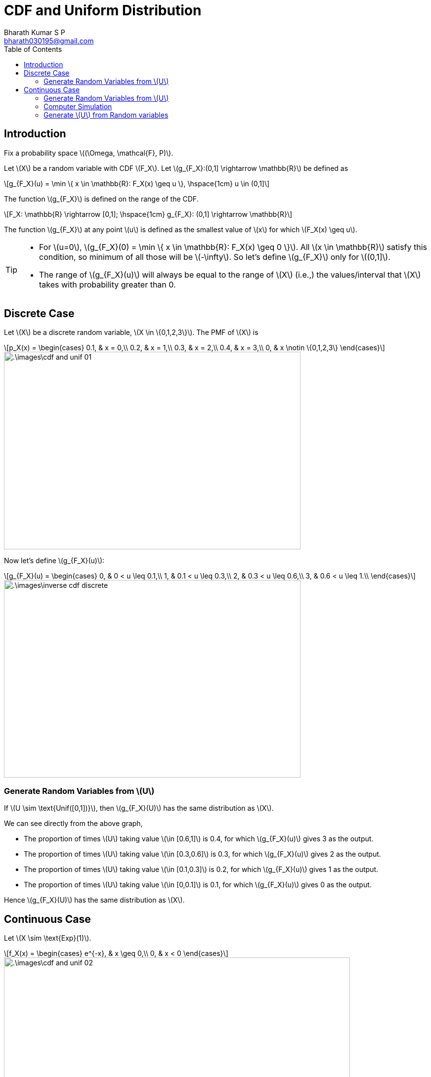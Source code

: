 = CDF and Uniform Distribution =
:doctype: book
:author: Bharath Kumar S P
:email: bharath030195@gmail.com
:stem: latexmath
:eqnums:
:toc:

== Introduction ==
Fix a probability space stem:[(\Omega, \mathcal{F}, P)].

Let stem:[X] be a random variable with CDF stem:[F_X]. Let stem:[g_{F_X}:(0,1\] \rightarrow \mathbb{R}] be defined as

[stem]
++++
g_{F_X}(u) = \min \{ x \in \mathbb{R}: F_X(x) \geq u \}, \hspace{1cm} u \in (0,1]
++++

The function stem:[g_{F_X}] is defined on the range of the CDF.

[stem]
++++
F_X: \mathbb{R} \rightarrow [0,1]; \hspace{1cm} g_{F_X}: (0,1] \rightarrow \mathbb{R} 
++++

The function stem:[g_{F_X}] at any point stem:[u] is defined as the smallest value of stem:[x] for which stem:[F_X(x) \geq u].

[TIP]
====
* For stem:[u=0], stem:[g_{F_X}(0) = \min \{ x \in \mathbb{R}: F_X(x) \geq 0 \}]. All stem:[x \in \mathbb{R}] satisfy this condition, so minimum of all those will be stem:[-\infty]. So let's define stem:[g_{F_X}] only for stem:[(0,1\]].

* The range of stem:[g_{F_X}(u)] will always be equal to the range of stem:[X] (i.e.,) the values/interval that stem:[X] takes with probability greater than 0.
====

== Discrete Case ==
Let stem:[X] be a discrete random variable, stem:[X \in \{0,1,2,3\}]. The PMF of stem:[X] is

[stem]
++++
p_X(x) = \begin{cases}
        0.1, & x = 0,\\
        0.2, & x = 1,\\
        0.3, & x = 2,\\
        0.4, & x = 3,\\
        0, & x \notin \{0,1,2,3\}
    \end{cases}
++++

image::.\images\cdf_and_unif_01.png[align='center', 600, 400]

Now let's define stem:[g_{F_X}(u)]:

[stem]
++++
g_{F_X}(u) = \begin{cases}
        0, & 0 < u \leq 0.1,\\
        1, & 0.1 < u \leq 0.3,\\
        2, & 0.3 < u \leq 0.6,\\
        3, & 0.6 < u \leq 1.\\
    \end{cases}
++++

image::.\images\inverse_cdf_discrete.png[align='center', 600, 400]


=== Generate Random Variables from stem:[U] ===

If stem:[U \sim \text{Unif([0,1\])}], then stem:[g_{F_X}(U)] has the same distribution as stem:[X].

We can see directly from the above graph, 

* The proportion of times stem:[U] taking value stem:[\in [0.6,1\]] is 0.4, for which stem:[g_{F_X}(u)] gives 3 as the output.
* The proportion of times stem:[U] taking value stem:[\in [0.3,0.6\]] is 0.3, for which stem:[g_{F_X}(u)] gives 2 as the output.
* The proportion of times stem:[U] taking value stem:[\in [0.1,0.3\]] is 0.2, for which stem:[g_{F_X}(u)] gives 1 as the output.
* The proportion of times stem:[U] taking value stem:[\in [0,0.1\]] is 0.1, for which stem:[g_{F_X}(u)] gives 0 as the output.

Hence stem:[g_{F_X}(U)] has the same distribution as stem:[X].

== Continuous Case ==

Let stem:[X \sim \text{Exp}(1)].

[stem]
++++
f_X(x) = \begin{cases}
        e^{-x}, & x \geq 0,\\
        0, & x < 0
    \end{cases}
++++

image::.\images\cdf_and_unif_02.png[align='center', 700, 900]

* In the second step, stem:[x \in \mathbb{R}] is changed to stem:[x \geq 0] because for stem:[x < 0 \Rightarrow F_X(x)=0]. And since stem:[u > 0], we are only looking for stem:[x] that satisfy stem:[F_X(x) > 0].

* stem:[- \ln (1-u)] is a positive number for stem:[u >0] and stem:[+\infty] for stem:[u=1].

IMPORTANT: For (absolute) continuous stem:[F_X], the function stem:[g_{F_X}] is exactly the inverse of stem:[F_X].

=== Generate Random Variables from stem:[U] ===

If stem:[U \sim \text{Unif([0,1\])}], then stem:[g_{F_X}(U)] has the same distribution as stem:[X].

*Formal Proof:*

Let stem:[U \sim \text{Unif([0,1\])}] and stem:[Y=g_{F_X}(U)], where stem:[g_{F_X}] is defined based on the CDF of (a discrete or continuous rv) stem:[X]. Find the distribution of stem:[Y].

[stem]
++++
\begin{align*}
F_{Y}(x) & = P(\{Y \leq x\}) \\
& = P(\{g_{F_X}(U) \leq x\}) \\
& = P(\{U \leq F_X(x)\}) && \text{use the below reasoning} \\ 
& = F_X(x) && \text{as } F_X(x) \text{ takes value } [0,1]
\end{align*}
++++

The CDF of stem:[Y] is equal to the CDF of stem:[X]. Hence stem:[Y] has the same distribution as stem:[X].

=== Computer Simulation ===

This is the basis for generating a random sample from a custom CDF stem:[F_X] on a computer. Let stem:[X] be a random variable with the CDF stem:[F_X (x)]. Say we want to generate random samples from this distribution.

image::.\images\generate_rvs.png[align='left', 700, 300]

For example, we can get random samples from an exponential distribution, by just passing the CDF of the exponential random variable.

image::.\images\generate_rvs_2.png[align='center']

=== Generate stem:[U] from Random variables ===
Let stem:[X] be a continuous random variable with CDF stem:[F_X]. Show that stem:[Y = F_X(X)] is uniformly distributed on stem:[[0,1\]] (i.e.,) transformation of stem:[X] by its own CDF is uniformly distributed.

WARNING: This is applicable only for continuous random variable stem:[X].

*Proof:*

Let's find the complementary CDF of stem:[Y] and show that it is the complementary CDF of uniform random variable.

[stem]
++++
\begin{align*}
P(\{Y \geq u\}) & = P(\{F_X(X) \geq u\}) \\
\end{align*}
++++

* If stem:[u>1 \Rightarrow P(\{F_X(X) \geq u\}) =0 ], because stem:[F_X] never takes values greater than 1.
* If stem:[u \leq 0 \Rightarrow P(\{F_X(X) \geq u\}) =1 ], because stem:[F_X] always takes values greater than or equal to 0.
* If stem:[0 < u \leq 1]:

** If stem:[\omega \in \Omega] is an element of the set stem:[\{F_X(X) \geq u\}], then it must have satisfied stem:[F_X(X(\omega)) \geq u].
** Then stem:[X(\omega)] should be any number that belongs to the set stem:[\{x \in \mathbb{R}: F_X(x) \geq u\}].
** The smallest number among all the numbers in the set stem:[\{x \in \mathbb{R}: F_X(x) \geq u\}] is stem:[g_{F_X}(u)]. Then stem:[X(\omega)] should be a number greater than or equal to stem:[g_{F_X}(u) \Rightarrow X(\omega) \geq g_{F_X}(u) ].
+
So the set stem:[\{F_X(X) \geq u\}] is equal to the set stem:[\{X(\omega) \geq g_{F_X}(u)\}].

image::.\images\cdf_and_unif_03.png[align='center']

Hence stem:[Y] is uniformly distributed on stem:[[0,1\]].